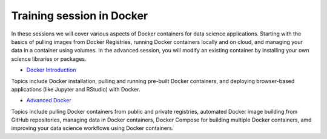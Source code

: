 **Training session in Docker**
==============================

In these sessions we will cover various aspects of Docker containers for data science applications. Starting with the basics of pulling images from Docker Registries, running Docker containers locally and on cloud, and managing your data in a container using volumes. In the advanced session, you will modify an existing container by installing your own science libraries or packages.

- `Docker Introduction <../docker/dockerintro.html>`_

Topics include Docker installation, pulling and running pre-built Docker containers, and deploying browser-based applications (like Jupyter and RStudio) with Docker.

- `Advanced Docker <../docker/dockeradvanced.html>`_

Topics include pulling Docker containers from public and private registries, automated Docker image building from GitHub repositories, managing data in Docker containers, Docker Compose for building multiple Docker containers, amd improving your data science workflows using Docker containers.
